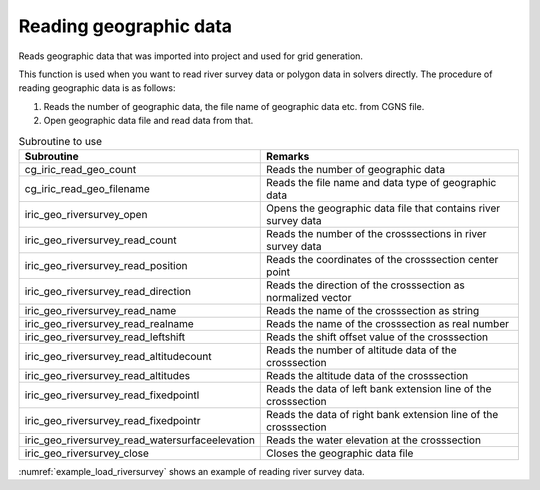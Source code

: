 Reading geographic data
============================

Reads geographic data that was imported into project and used for grid generation.

This function is used when you want to read river survey data or
polygon data in solvers directly.
The procedure of reading geographic data is as follows:

1. Reads the number of geographic data, the file name of geographic data etc. from CGNS file.
2. Open geographic data file and read data from that.

.. list-table:: Subroutine to use
   :header-rows: 1

   * - Subroutine
     - Remarks

   * - cg_iric_read_geo_count
     - Reads the number of geographic data

   * - cg_iric_read_geo_filename
     - Reads the file name and data type of geographic data

   * - iric_geo_riversurvey_open
     - Opens the geographic data file that contains river survey data

   * - iric_geo_riversurvey_read_count
     - Reads the number of the crosssections in river survey data

   * - iric_geo_riversurvey_read_position
     - Reads the coordinates of the crosssection center point

   * - iric_geo_riversurvey_read_direction
     - Reads the direction of the crosssection as normalized vector

   * - iric_geo_riversurvey_read_name
     - Reads the name of the crosssection as string

   * - iric_geo_riversurvey_read_realname
     - Reads the name of the crosssection as real number

   * - iric_geo_riversurvey_read_leftshift
     - Reads the shift offset value of the crosssection

   * - iric_geo_riversurvey_read_altitudecount
     - Reads the number of altitude data of the crosssection

   * - iric_geo_riversurvey_read_altitudes
     - Reads the altitude data of the crosssection

   * - iric_geo_riversurvey_read_fixedpointl
     - Reads the data of left bank extension line of the crosssection

   * - iric_geo_riversurvey_read_fixedpointr
     - Reads the data of right bank extension line of the crosssection

   * - iric_geo_riversurvey_read_watersurfaceelevation
     - Reads the water elevation at the crosssection

   * - iric_geo_riversurvey_close
     - Closes the geographic data file

:numref:`example_load_riversurvey` shows an example of reading river survey data.

.. code-block:: fortran
   :caption: Example source code of reading river survey data
   :name: example_load_riversurvey
   :linenos:

   program TestRiverSurvey
     use iric
     implicit none

     integer:: fin, ier
     integer:: icount, istatus
   
     integer:: geoid
     integer:: elevation_geo_count
     character(len=1000):: filename
     integer:: geotype
     integer:: rsid
     integer:: xsec_count
     integer:: xsec_id
     character(len=20):: xsec_name
     double precision:: xsec_x
     double precision:: xsec_y
     integer:: xsec_set
     integer:: xsec_index
     double precision:: xsec_leftshift
     integer:: xsec_altid
     integer:: xsec_altcount
     double precision, dimension(:), allocatable:: xsec_altpos
     double precision, dimension(:), allocatable:: xsec_altheight
     integer, dimension(:), allocatable:: xsec_altactive
     double precision:: xsec_wse
   
     ! Opens CGNS file
     call cg_iric_open("test.cgn", IRIC_MODE_MODIFY, fin, ier)
     if (ier /=0) stop "*** Open error of CGNS file ***"
   
     ! Reads the number or geographic data
     call cg_iric_read_geo_count(fin, "Elevation", elevation_geo_count, ier)
   
     do geoid = 1, elevation_geo_count
       call cg_iric_read_geo_filename(fin, 'Elevation', geoid, &
         filename, geotype, ier)
       if (geotype .eq. iRIC_GEO_RIVERSURVEY) then
         call iric_geo_riversurvey_open(filename, rsid, ier)
         call iric_geo_riversurvey_read_count(rsid, xsec_count, ier)
         do xsec_id = 1, xsec_count
           call iric_geo_riversurvey_read_name(rsid, xsec_id, xsec_name, ier)
           print *, 'xsec ', xsec_name
           call iric_geo_riversurvey_read_position(rsid, xsec_id, xsec_x, xsec_y, ier)
           print *, 'position: ', xsec_x, xsec_y
           call iric_geo_riversurvey_read_direction(rsid, xsec_id, xsec_x, xsec_y, ier)
           print *, 'direction: ', xsec_x, xsec_y
           call iric_geo_riversurvey_read_leftshift(rsid, xsec_id, xsec_leftshift, ier)
           print *, 'leftshift: ', xsec_leftshift
           call iric_geo_riversurvey_read_altitudecount(rsid, xsec_id, xsec_altcount, ier)
           print *, 'altitude count: ', xsec_altcount
           allocate(xsec_altpos(xsec_altcount))
           allocate(xsec_altheight(xsec_altcount))
           allocate(xsec_altactive(xsec_altcount))
           call iric_geo_riversurvey_read_altitudes( &
             rsid, xsec_id, xsec_altpos, xsec_altheight, xsec_altactive, ier)
           do xsec_altid = 1, xsec_altcount
             print *, 'Altitude ', xsec_altid, ': ', &
               xsec_altpos(xsec_altid:xsec_altid), ', ', &
               xsec_altheight(xsec_altid:xsec_altid), ', ', &
               xsec_altactive(xsec_altid:xsec_altid)
           end do
           deallocate(xsec_altpos, xsec_altheight, xsec_altactive)
           call iric_geo_riversurvey_readixedpointl( &
             rsid, xsec_id, xsec_set, xsec_x, xsec_y, xsec_index, ier)
           print *, 'FixedPointL: ', xsec_set, xsec_x, xsec_y, xsec_index
           call iric_geo_riversurvey_readixedpointr( &
             rsid, xsec_id, xsec_set, xsec_x, xsec_y, xsec_index, ier)
           print *, 'FixedPointR: ', xsec_set, xsec_x, xsec_y, xsec_index
           call iric_geo_riversurvey_read_watersurfaceelevation( &
             rsid, xsec_id, xsec_set, xsec_wse, ier)
           print *, 'WaterSurfaceElevation: ', xsec_set, xsec_wse
         end do
         call iric_geo_riversurvey_close(rsid, ier)
       end if
     end do
   
     ! Closes CGNS file
     call cg_iric_close(fin, ier)
     stop
   end program TestRiverSurvey
